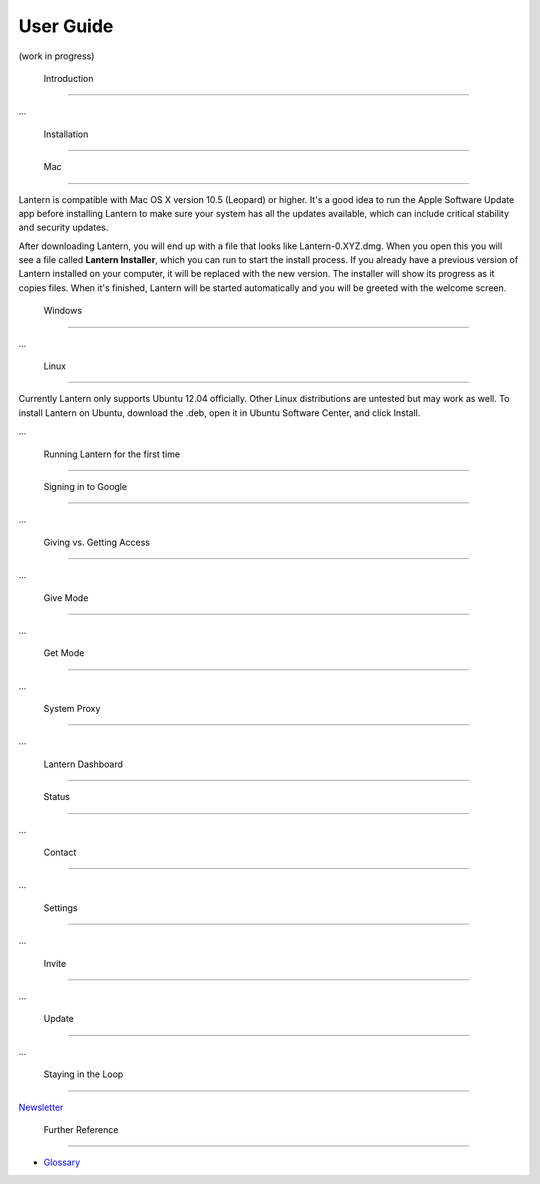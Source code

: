 User Guide
==========

(work in progress)

 Introduction
-------------

...

 Installation
-------------

 Mac
~~~~

Lantern is compatible with Mac OS X version 10.5 (Leopard) or higher.
It's a good idea to run the Apple Software Update app before installing
Lantern to make sure your system has all the updates available, which
can include critical stability and security updates.

After downloading Lantern, you will end up with a file that looks like
Lantern-0.XYZ.dmg. When you open this you will see a file called
**Lantern Installer**, which you can run to start the install process.
If you already have a previous version of Lantern installed on your
computer, it will be replaced with the new version. The installer will
show its progress as it copies files. When it's finished, Lantern will
be started automatically and you will be greeted with the welcome
screen.

 Windows
~~~~~~~~

...

 Linux
~~~~~~

Currently Lantern only supports Ubuntu 12.04 officially. Other Linux
distributions are untested but may work as well. To install Lantern on
Ubuntu, download the .deb, open it in Ubuntu Software Center, and click
Install.

...

 Running Lantern for the first time
-----------------------------------

 Signing in to Google
~~~~~~~~~~~~~~~~~~~~~

...

 Giving vs. Getting Access
~~~~~~~~~~~~~~~~~~~~~~~~~~

...

 Give Mode
^^^^^^^^^^

...

 Get Mode
^^^^^^^^^

...

 System Proxy
'''''''''''''

...

 Lantern Dashboard
------------------

 Status
~~~~~~~

...

 Contact
~~~~~~~~

...

 Settings
~~~~~~~~~

...

 Invite
~~~~~~~

...

 Update
~~~~~~~

...

 Staying in the Loop
--------------------

`Newsletter <http://getlantern.us2.list-manage.com/subscribe?u=0ac18298d5d0330dcda8f48aa&id=22c546d075>`__

 Further Reference
------------------

-  `Glossary <En-Glossary>`__

